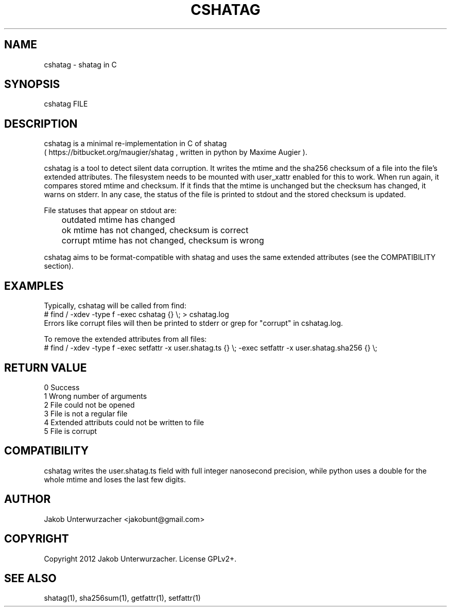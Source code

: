 .\"Generate README file for github: MANWIDTH=80 man ./cshatag.1 > README
.TH CSHATAG 1 "MAY 2012" Linux "User Manuals"
.SH NAME

cshatag \- shatag in C

.SH SYNOPSIS

cshatag FILE

.SH DESCRIPTION

cshatag is a minimal re-implementation in C of shatag
.br
( https://bitbucket.org/maugier/shatag , written in python
by Maxime Augier ).

cshatag is a tool to detect silent data corruption. It writes
the mtime and the sha256 checksum of a file into the file's
extended attributes. The filesystem needs to be mounted with
user_xattr enabled for this to work.
When run again, it compares stored mtime and checksum. If it
finds that the mtime is unchanged but the checksum has changed,
it warns on stderr.
In any case, the status of the file is printed to stdout
and the stored checksum is updated.

File statuses that appear on stdout are:
.br
	outdated    mtime has changed
.br
	ok          mtime has not changed, checksum is correct
.br
	corrupt     mtime has not changed, checksum is wrong

cshatag aims to be format-compatible with shatag and uses the
same extended attributes (see the COMPATIBILITY section).

.SH EXAMPLES

Typically, cshatag will be called from find:
.br
# find / -xdev -type f -exec cshatag {} \\; > cshatag.log
.br
Errors like corrupt files will then be printed to stderr
or grep for "corrupt" in cshatag.log.

To remove the extended attributes from all files:
.br
# find / -xdev -type f -exec setfattr -x user.shatag.ts {} \\; -exec setfattr -x user.shatag.sha256 {} \\;

.SH "RETURN VALUE"

0 Success
.br
1 Wrong number of arguments
.br
2 File could not be opened
.br
3 File is not a regular file
.br
4 Extended attributs could not be written to file
.br
5 File is corrupt

.SH COMPATIBILITY

cshatag writes the user.shatag.ts field with full integer
nanosecond precision, while python uses a double for the
whole mtime and loses the last few digits.

.SH AUTHOR
Jakob Unterwurzacher <jakobunt@gmail.com>

.SH COPYRIGHT
Copyright 2012 Jakob Unterwurzacher. License GPLv2+.

.SH "SEE ALSO"
shatag(1), sha256sum(1), getfattr(1), setfattr(1)


